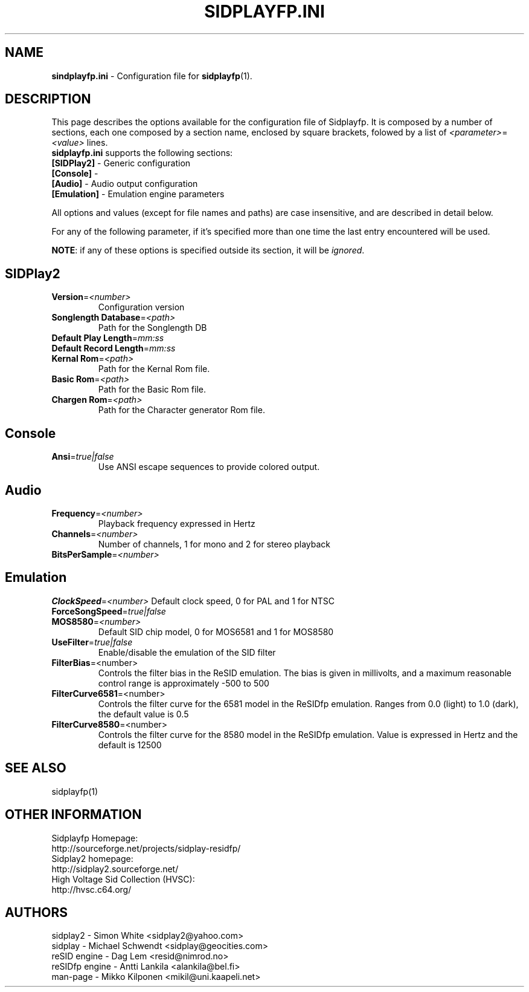 .\" Copyright 2012 Leandro Nini (drfiemost@users.sourceforge.net)
.TH SIDPLAYFP.INI 5 "18 March 2012" "SID Player Application"
.SH NAME
\fBsindplayfp.ini\fR \- Configuration file for \fBsidplayfp\fR(1).
.SH DESCRIPTION
This page describes the options available for the configuration file of Sidplayfp.
It is composed by a number of sections, each one composed by a section name, enclosed by square brackets, folowed by a list of \fI<parameter>\fR=\fI<value>\fR lines.
.TP
\fBsidplayfp.ini\fR supports the following sections:
.TP
\fB[SIDPlay2]\fR \- Generic configuration
.TP
\fB[Console]\fR \-
.TP
\fB[Audio]\fR \- Audio output configuration
.TP
\fB[Emulation]\fR \- Emulation engine parameters

.LP
All options and values (except for file names and paths) are case insensitive, and are described in detail below.
.LP
For any of the following parameter, if it's specified more than one time the last entry encountered will be used.
.LP
\fBNOTE\fR: if any of these options is specified outside its section, it will be \fIignored\fR.
.SH SIDPlay2
.br

.TP
\fBVersion\fR=\fI<number>\fR
Configuration version
.br

.TP
\fBSonglength Database\fR=\fI<path>\fR
Path for the Songlength DB
.br

.TP
\fBDefault Play Length\fR=\fImm:ss\fR
.br

.TP
\fBDefault Record Length\fR=\fImm:ss\fR
.br

.TP
\fBKernal Rom\fR=\fI<path>\fR
Path for the Kernal Rom file.
.br

.TP
\fBBasic Rom\fR=\fI<path>\fR
Path for the Basic Rom file.
.br

.TP
\fBChargen Rom\fR=\fI<path>\fR
Path for the Character generator Rom file.
.br

.SH Console
.TP
\fBAnsi\fR=\fItrue|false\fR
Use ANSI escape sequences to provide colored output.
.br

.SH Audio
.TP
\fBFrequency\fR=\fI<number>\fR
Playback frequency expressed in Hertz
.br

.TP
\fBChannels\fR=\fI<number>\fR
Number of channels, 1 for mono and 2 for stereo playback
.br

.TP
\fBBitsPerSample\fR=\fI<number>\fR
.br
.SH Emulation
\fBClockSpeed\fR=\fI<number>\fR
Default clock speed, 0 for PAL and 1 for NTSC
.br

.TP
\fBForceSongSpeed\fR=\fItrue|false\fR
.br

.TP
\fBMOS8580\fR=\fI<number>\fR
Default SID chip model, 0 for MOS6581 and 1 for MOS8580
.br

.TP
\fBUseFilter\fR=\fItrue|false\fR
Enable/disable the emulation of the SID filter
.br

.TP
\fBFilterBias\fR=<number>
Controls the filter bias in the ReSID emulation.
The bias is given in millivolts, and a maximum reasonable control range is approximately -500 to 500
.br

.TP
\fBFilterCurve6581\fR=<number>
Controls the filter curve for the 6581 model in the ReSIDfp emulation.
Ranges from 0.0 (light) to 1.0 (dark), the default value is 0.5
.br

.TP
\fBFilterCurve8580\fR=<number>
Controls the filter curve for the 8580 model in the ReSIDfp emulation.
Value is expressed in Hertz and the default is 12500
.br

.SH "SEE ALSO"
sidplayfp(1)

.RS
.SH OTHER INFORMATION
Sidplayfp Homepage:
    http://sourceforge.net/projects/sidplay-residfp/
.br
Sidplay2 homepage:
    http://sidplay2.sourceforge.net/
.br
High Voltage Sid Collection (HVSC):
    http://hvsc.c64.org/
.SH AUTHORS
sidplay2     - Simon White <sidplay2@yahoo.com>
.br
sidplay      - Michael Schwendt <sidplay@geocities.com>
.br
reSID engine - Dag Lem <resid@nimrod.no>
.br
reSIDfp engine - Antti Lankila <alankila@bel.fi>
.br
man-page     - Mikko Kilponen <mikil@uni.kaapeli.net>
